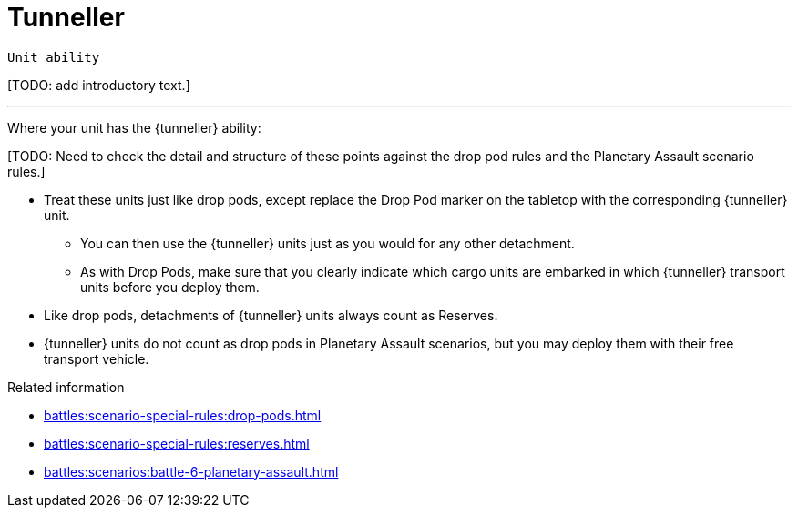 = Tunneller

`Unit ability`

{blank}[TODO: add introductory text.]

---

Where your unit has the {tunneller} ability:

{blank}[TODO: Need to check the detail and structure of these points against the drop pod rules and the Planetary Assault scenario rules.]

* Treat these units just like drop pods, except replace the Drop Pod marker on the tabletop with the corresponding {tunneller} unit.
** You can then use the {tunneller} units just as you would for any other detachment.
** As with Drop Pods, make sure that you clearly indicate which cargo units are embarked in which {tunneller} transport units before you deploy them.
* Like drop pods, detachments of {tunneller} units always count as Reserves.
* {tunneller} units do not count as drop pods in Planetary Assault scenarios, but you may deploy them with their free transport vehicle.

.Related information
* xref:battles:scenario-special-rules:drop-pods.adoc[]
* xref:battles:scenario-special-rules:reserves.adoc[]
* xref:battles:scenarios:battle-6-planetary-assault.adoc[]